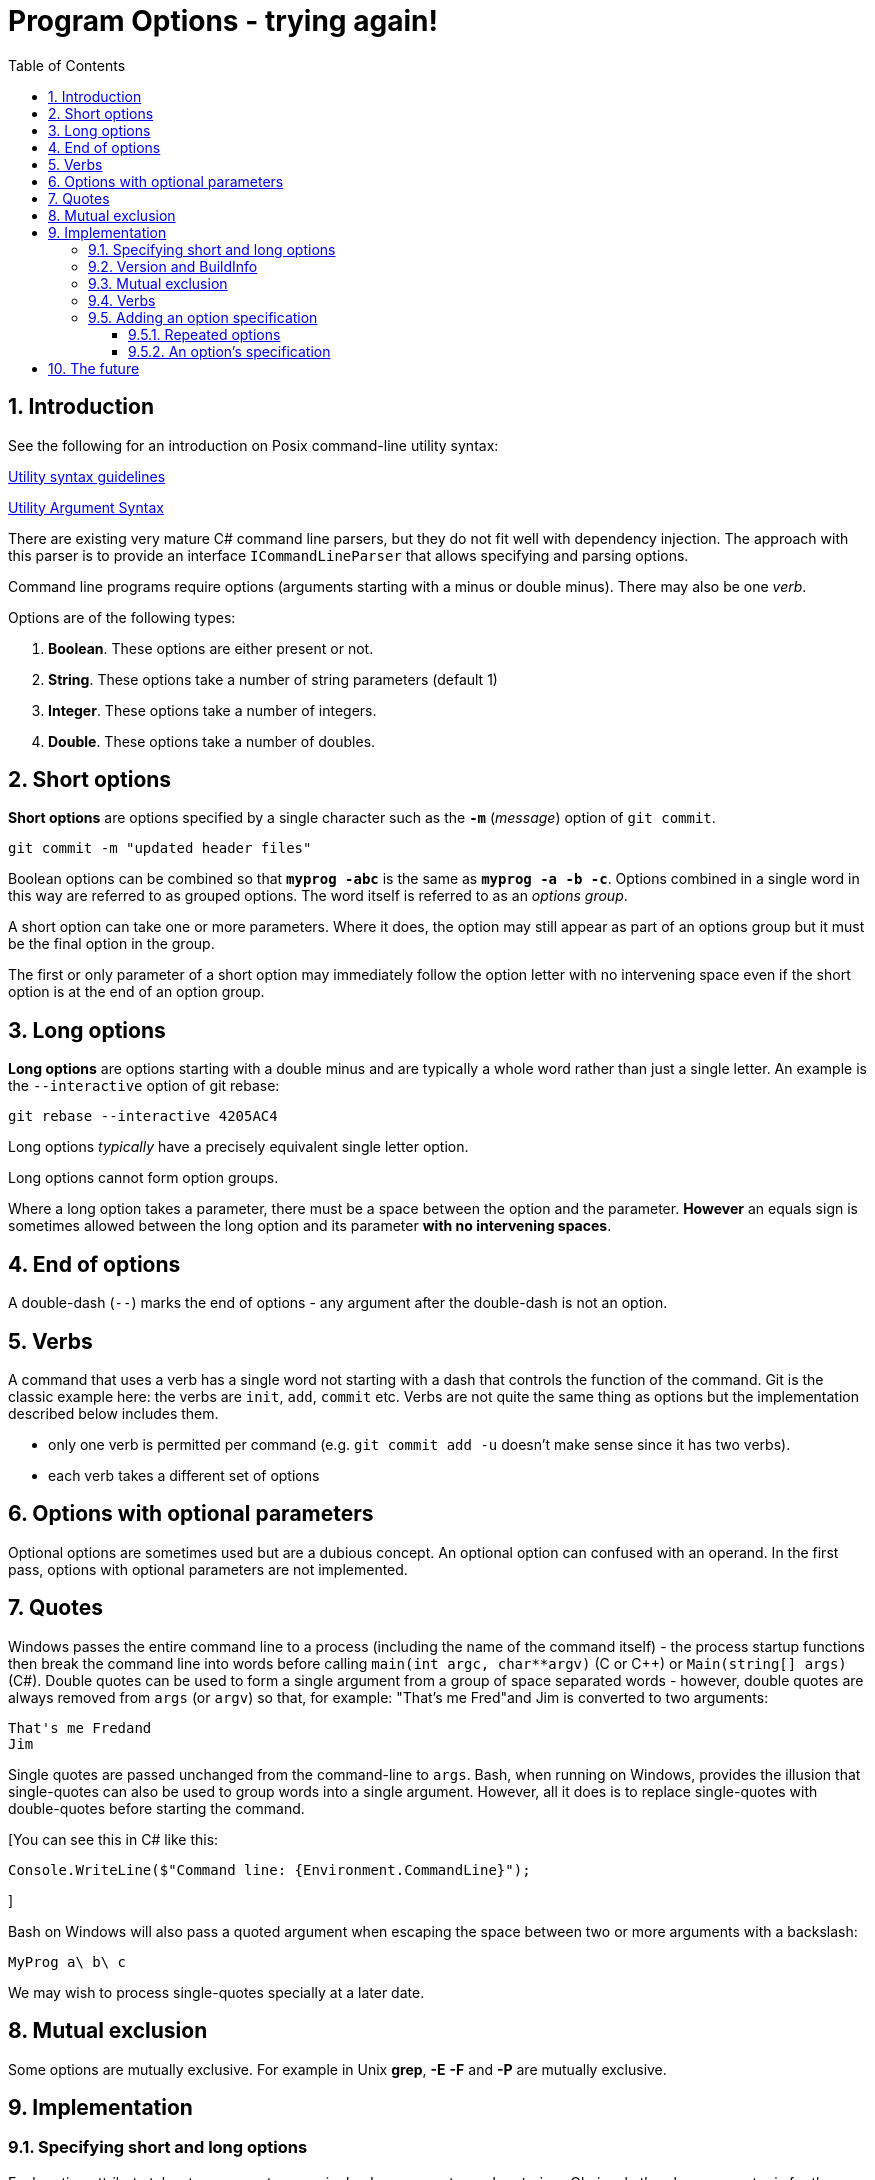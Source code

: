 :toc:
:sectnums:
:toclevels: 5
:sectnumlevels: 5
:showcomments:
:xrefstyle: short
:icons: font
:source-highlighter: coderay
:tick: &#x2714;
:pound: &#xA3;

= Program Options - trying again!


== Introduction

See the following for an introduction on Posix command-line utility syntax:

http://pubs.opengroup.org/onlinepubs/9699919799/basedefs/V1_chap12.html#tag_12_02[Utility syntax guidelines]

http://pubs.opengroup.org/onlinepubs/9699919799/basedefs/V1_chap12.html#tag_12_01[Utility Argument Syntax]

There are existing very mature C# command line parsers, but they do not fit well with dependency injection. The 
approach with this parser is to provide an interface `ICommandLineParser` that allows specifying and parsing options.

Command line programs require options (arguments starting with a minus or double minus). There may also be one _verb_.

Options are of the following types:

. *Boolean*. These options are either present or not.
. *String*. These options take a number of string parameters (default 1)
. *Integer*. These options take a number of integers.
. *Double*. These options take a number of doubles.

== Short options

*Short options* are options specified by a single character such as the `*-m*` (_message_) option of `git commit`.

----
git commit -m "updated header files"
----


Boolean options can be combined so that `*myprog -abc*` is the same as `*myprog -a -b -c*`. Options combined in a single word
in this way are referred to as grouped options. The word itself is referred to as an _options group_.

A short option can take one or more parameters. Where it does, the option may still appear as part of an options group but it must
be the final option in the group.

The first or only parameter of a short option may immediately follow the option letter with no intervening space even if the
short option is at the end of an option group.

== Long options

*Long options* are options starting with a double minus and are typically a whole word rather than just a single letter. An
example is the `--interactive` option of git rebase:

----
git rebase --interactive 4205AC4
----

Long options _typically_ have a precisely equivalent single letter option.

Long options cannot form option groups.

Where a long option takes a parameter, there must be a space between the option and the parameter. *However* an equals
sign is sometimes allowed between the long option and its parameter **with no intervening spaces**.

== End of options

A double-dash (`--`) marks the end of options - any argument after the double-dash is not an option.

== Verbs

A command that uses a verb has a single word not starting with a dash that controls the function of the command. Git 
is the classic example here: the verbs are `init`, `add`, `commit` etc. Verbs are not quite the same thing as options
but the implementation described below includes them. 

* only one verb is permitted per command (e.g. `git commit add -u` doesn't make sense since it has two verbs).
* each verb takes a different set of options

== Options with optional parameters

Optional options are sometimes used but are a dubious concept. An optional option can confused with an operand.
In the first pass, options with optional parameters are not implemented.

== Quotes

Windows passes the entire command line to a process (including the name of the command itself) - the process startup functions then break
the command line into words before calling `main(int argc, char**argv)` (C or C++) or `Main(string[] args)` (C#). Double quotes can be
used to form a single argument from a group of space separated words - however, double quotes are always removed from `args` (or `argv`)
so that, for example: "That's me Fred"and Jim is converted to two arguments:

----
That's me Fredand
Jim
----

Single quotes are passed unchanged from the command-line to `args`. Bash, when running on Windows, provides the illusion that single-quotes
can also be used to group words into a single argument. However, all it does is to replace single-quotes with double-quotes before starting
the command.

[You can see this in C# like this:

----
Console.WriteLine($"Command line: {Environment.CommandLine}");
----
]

Bash on Windows will also pass a quoted argument when escaping the space between two or more arguments with a backslash:

----
MyProg a\ b\ c
----

We may wish to process single-quotes specially at a later date.

== Mutual exclusion

Some options are mutually exclusive. For example in Unix *grep*, *-E* *-F* and *-P* are mutually exclusive.


== Implementation

=== Specifying short and long options 

Each option attribute takes two parameters - a single `char` parameter and a `string`. Obviously the `char` parameter
is for the single letter option and the `string` parameter for the double-dash long option. 

To omit a short option, specify `'\0'`. To omit a long option specify an empty string.


=== Version and BuildInfo 

Utilities typically support `--version` and `--help` options. Both can be supported automatically using the `[Help]`
and `[Version]` attribute classes. Additionally `AmsArgParse` supports the BuildInfo option
which will provide informaticd on about the build number and link date and time.



=== Mutual exclusion


=== Verbs

If a program allows _verbs_, it should call `ICommandLineParser.AllowVerbs(<verbset>)` where `<verbset>` is a list comma-separated
list of strings specifying the verbs allowed.

For example:

----
var options = new CommandLineParser();
options.AllowVerbs("add", "commit", "init");
----

Unless there is a call to AllowVerbs, no verbs will be permitted. 

=== Adding an option specification

To specify a valid option, we must decide on a "name" or handle for an option - this name is not necessarily the same as the string
used on the command line to set the option althought it can be. For example we can call the SpecifyOption method as follows:

----
var options = new CommandLineParser();
options.SpecifyOption("filename", 'f', "file", 1);
options.ParseCommandLine(args);

var filenameOption = GetOption("filename");
if (filenameOption.Count == 1)
{
	string filename = filenameOption.Value;
}
----

==== Repeated options

Some options can be repeated in the same command line:

----
myprog -i input1.txt -i input1.txt -o output1.html
----

==== An option's specification

|===
| short name		| a single character
| long name			| a string
| type				| a System.Type
| value				| a string - only if isRepeatable is false
| values 			| a List<string>  - only if isRepeatable is true
| verbs				| a string[] array - verbs for which this option is allowed. If empty then this option is for any verb.
| Count				| the number of times the option was found when parsing the command-line
| index				| the index - only if isRepeatable is false
| indices			| a List<int> indicating the positions in which the option was found
| isRepeatable 		| true or false;
|===

----
myprog --author
----


== The future

Other types of option may be implemented. Ideas include

* Integer ranges e.g.

----
cut -c 1-3,8-10 file.txt
----

* Ranges with a double-dot like `git commit` ranges:

----
prog -h fa5ea7f6..78a53c98
prog -h fa5ea7f6 .. 78a53c98
----

* Options based on tuples +
e.g. we might want to represent latitude longitude pair as a tuple.


